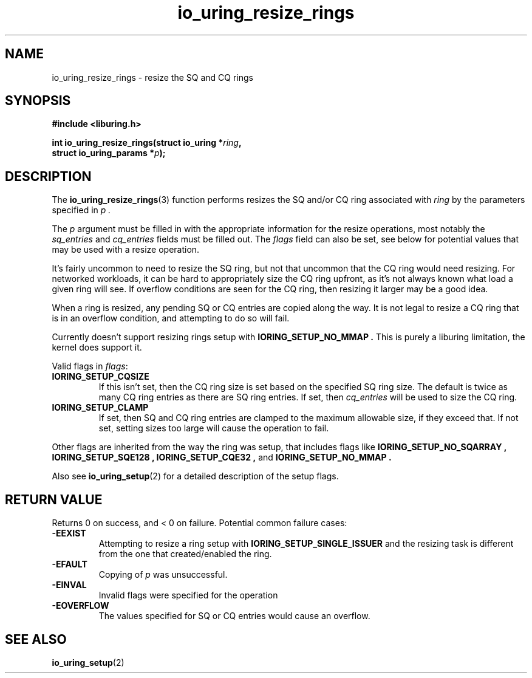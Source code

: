 .\" Copyright (C) 2022 Jens Axboe <axboe@kernel.dk>
.\"
.\" SPDX-License-Identifier: LGPL-2.0-or-later
.\"
.TH io_uring_resize_rings 3 "October 29, 2024" "liburing-2.9" "liburing Manual"
.SH NAME
io_uring_resize_rings \- resize the SQ and CQ rings
.SH SYNOPSIS
.nf
.B #include <liburing.h>
.PP
.BI "int io_uring_resize_rings(struct io_uring *" ring ",
.BI "                          struct io_uring_params *" p ");
.PP
.SH DESCRIPTION
.PP
The
.BR io_uring_resize_rings (3)
function performs resizes the SQ and/or CQ ring associated with
.I ring
by the parameters specified in
.I p .

The
.I p
argument must be filled in with the appropriate information for the resize
operations, most notably the
.IR sq_entries
and
.IR cq_entries
fields must be filled out. The
.IR flags
field can also be set, see below for potential values that may be used with
a resize operation.

It's fairly uncommon to need to resize the SQ ring, but not that uncommon
that the CQ ring would need resizing. For networked workloads, it can be
hard to appropriately size the CQ ring upfront, as it's not always known what
load a given ring will see. If overflow conditions are seen for the CQ ring,
then resizing it larger may be a good idea.

When a ring is resized, any pending SQ or CQ entries are copied along the
way. It is not legal to resize a CQ ring that is in an overflow condition,
and attempting to do so will fail.

Currently doesn't support resizing rings setup with
.B IORING_SETUP_NO_MMAP .
This is purely a liburing limitation, the kernel does support it.

Valid flags in
.IR flags :
.TP
.B IORING_SETUP_CQSIZE
If this isn't set, then the CQ ring size is set based on the specified
SQ ring size. The default is twice as many CQ ring entries as there are
SQ ring entries. If set, then
.IR cq_entries
will be used to size the CQ ring.
.TP
.B IORING_SETUP_CLAMP
If set, then SQ and CQ ring entries are clamped to the maximum allowable
size, if they exceed that. If not set, setting sizes too large will cause
the operation to fail.
.PP

Other flags are inherited from the way the ring was setup, that includes flags
like
.B IORING_SETUP_NO_SQARRAY ,
.B IORING_SETUP_SQE128 ,
.B IORING_SETUP_CQE32 ,
and
.B IORING_SETUP_NO_MMAP .

Also see
.BR io_uring_setup (2)
for a detailed description of the setup flags.

.SH RETURN VALUE
.PP
Returns 0 on success, and < 0 on failure. Potential common failure cases:
.TP
.B -EEXIST
Attempting to resize a ring setup with
.B IORING_SETUP_SINGLE_ISSUER
and the resizing task is different from the one that created/enabled the ring.
.TP
.B -EFAULT
Copying of
.I p
was unsuccessful.
.TP
.B -EINVAL
Invalid flags were specified for the operation
.TP
.B -EOVERFLOW
The values specified for SQ or CQ entries would cause an overflow.

.SH SEE ALSO
.BR io_uring_setup (2)
